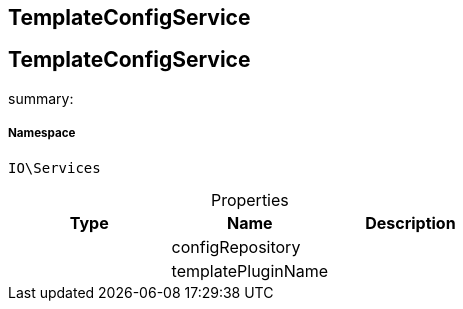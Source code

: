 :table-caption!:
:example-caption!:
:source-highlighter: prettify
:sectids!:

== TemplateConfigService


[[io__templateconfigservice]]
== TemplateConfigService

summary: 




===== Namespace

`IO\Services`





.Properties
|===
|Type |Name |Description

|
    |configRepository
    |
|
    |templatePluginName
    |
|===

